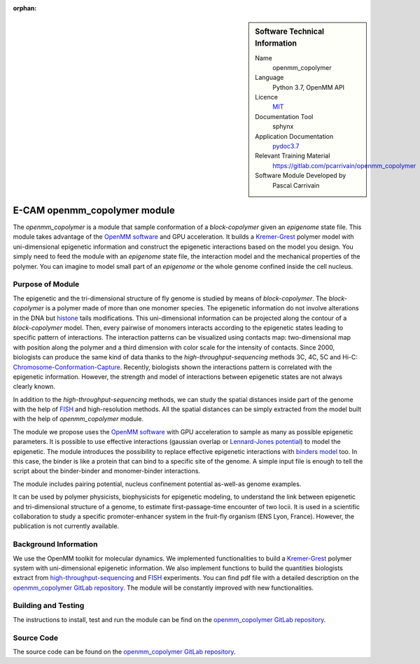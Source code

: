 :orphan:

..  sidebar:: Software Technical Information

  Name
    openmm_copolymer

  Language
    Python 3.7, OpenMM API

  Licence
    `MIT <https://opensource.org/licenses/mit-license>`_

  Documentation Tool
    sphynx

  Application Documentation
    `pydoc3.7 <https://gitlab.com/pcarrivain/openmm_copolymer/-/blob/master/openmm_copolymer_functions.py>`_

  Relevant Training Material
    `<https://gitlab.com/pcarrivain/openmm_copolymer>`_

  Software Module Developed by
    Pascal Carrivain

.. _openmm_copolymer:

#############################
E-CAM openmm_copolymer module
#############################

The *openmm_copolymer* is a module that sample conformation of
a *block-copolymer* given an *epigenome* state file.
This module takes advantage of the
`OpenMM software <http://openmm.org>`_
and GPU acceleration.
It builds a `Kremer-Grest <https://aip.scitation.org/doi/10.1063/1.458541>`_
polymer model with uni-dimensional epigenetic information and construct
the epigenetic interactions based on the model you design.
You simply need to feed the module with an *epigenome* state file,
the interaction model and the mechanical properties of the polymer.
You can imagine to model small part of an *epigenome* or
the whole genome confined inside the cell nucleus.

Purpose of Module
_________________

The epigenetic and the tri-dimensional structure of fly genome
is studied by means of *block-copolymer*.
The *block-copolymer* is a polymer made of more
than one monomer species.
The epigenetic information do not involve alterations in the DNA but
`histone <https://en.wikipedia.org/wiki/Histone>`_ tails modifications.
This uni-dimensional information can be projected along
the contour of a *block-copolymer* model.
Then, every pairwise of monomers interacts according to the
epigenetic states leading to specific pattern of interactions.
The interaction patterns can be visualized using contacts map:
two-dimensional map with position along the polymer and a third
dimension with color scale for the intensity of contacts.
Since 2000, biologists can produce the same kind of data thanks
to the *high-throughput-sequencing* methods 3C, 4C, 5C and Hi-C:
`Chromosome-Conformation-Capture <https://en.wikipedia.org/wiki/Chromosome_conformation_capture>`_.
Recently, biologists shown the interactions pattern is correlated
with the epigenetic information.
However, the strength and model of interactions between
epigenetic states are not always clearly known.

In addition to the *high-throughput-sequencing* methods,
we can study the spatial distances inside part
of the genome with the help of
`FISH <https://en.wikipedia.org/wiki/Fluorescence_in_situ_hybridization>`_
and high-resolution methods.
All the spatial distances can be simply extracted from
the model built with the help of *openmm_copolymer* module.

The module we propose uses the
`OpenMM software <http://openmm.org>`_
with GPU
acceleration to sample as many as possible epigenetic parameters.
It is possible to use effective interactions
(gaussian overlap or
`Lennard-Jones potential <https://en.wikipedia.org/wiki/Lennard-Jones_potential>`_)
to model the epigenetic.
The module introduces the possibility to replace
effective epigenetic interactions with
`binders model <https://www.ncbi.nlm.nih.gov/pubmed/22988072>`_ too.
In this case, the binder is like a protein that can
bind to a specific site of the genome.
A simple input file is enough to tell the script about
the binder-binder and monomer-binder interactions.

The module includes pairing potential, nucleus confinement potential
as-well-as genome examples.

..
   The present module assists the creation of polymer described
   by FENE bond and WCA repulsive potential
   to resolve the excluded volume constraints.
   On top of that, it builds the epigenetic interactions
   based on a simple input file.

It can be used by polymer physicists, biophysicists
for epigenetic modeling, to understand the link between
epigenetic and tri-dimensional structure
of a genome, to estimate first-passage-time encounter of two locii.
It is used in a scientific collaboration to study
a specific promoter-enhancer
system in the fruit-fly organism (ENS Lyon, France).
However, the publication is not currently available.

Background Information
______________________

We use the OpenMM toolkit for molecular dynamics.
We implemented functionalities to build a
`Kremer-Grest <https://aip.scitation.org/doi/10.1063/1.458541>`_
polymer system with uni-dimensional epigenetic information.
We also implement functions to build the quantities biologists extract from
`high-throughput-sequencing <https://en.wikipedia.org/wiki/Chromosome_conformation_capture>`_
and
`FISH <https://en.wikipedia.org/wiki/Fluorescence_in_situ_hybridization>`_
experiments.
You can find pdf file with a detailed description on the
`openmm_copolymer GitLab repository <https://gitlab.com/pcarrivain/openmm_copolymer>`_.
The module will be constantly improved with new functionalities.

Building and Testing
____________________

The instructions to install, test and run the module can be find on the
`openmm_copolymer GitLab repository <https://gitlab.com/pcarrivain/openmm_copolymer>`_.

Source Code
___________

The source code can be found on the
`openmm_copolymer GitLab repository <https://gitlab.com/pcarrivain/openmm_copolymer>`_.

